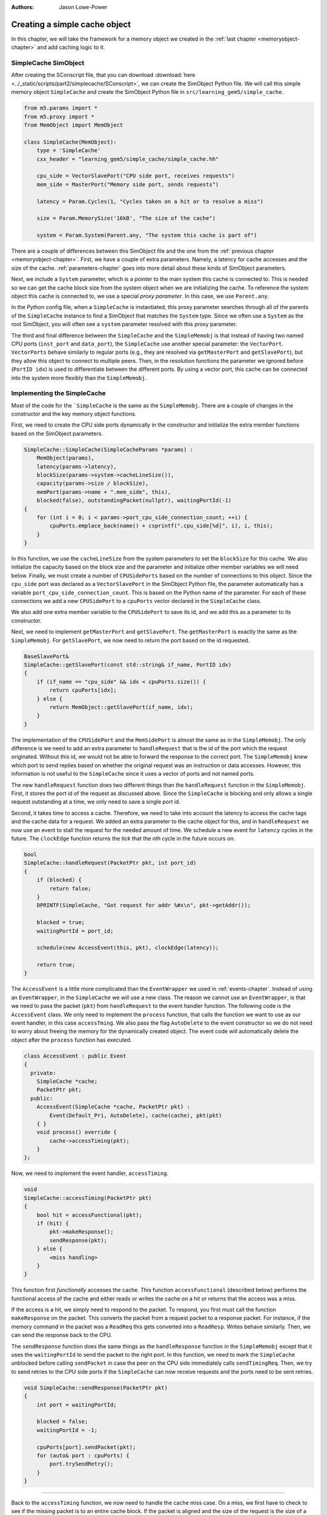 :authors: Jason Lowe-Power

.. _simplecache-chapter:

------------------------------------------
Creating a simple cache object
------------------------------------------

In this chapter, we will take the framework for a memory object we created in the :ref:`last chapter <memoryobject-chapter>` and add caching logic to it.

SimpleCache SimObject
~~~~~~~~~~~~~~~~~~~~~

After creating the SConscript file, that you can download :download:`here <../_static/scripts/part2/simplecache/SConscript>`, we can create the SimObject Python file.  
We will call this simple memory object ``SimpleCache`` and create the SimObject Python file in ``src/learning_gem5/simple_cache``.

.. code-block:: python

    from m5.params import *
    from m5.proxy import *
    from MemObject import MemObject

    class SimpleCache(MemObject):
        type = 'SimpleCache'
        cxx_header = "learning_gem5/simple_cache/simple_cache.hh"

        cpu_side = VectorSlavePort("CPU side port, receives requests")
        mem_side = MasterPort("Memory side port, sends requests")

        latency = Param.Cycles(1, "Cycles taken on a hit or to resolve a miss")

        size = Param.MemorySize('16kB', "The size of the cache")

        system = Param.System(Parent.any, "The system this cache is part of")

There are a couple of differences between this SimObject file and the one from the :ref:`previous chapter <memoryobject-chapter>`.
First, we have a couple of extra parameters.
Namely, a latency for cache accesses and the size of the cache.
:ref:`parameters-chapter` goes into more detail about these kinds of SimObject parameters.

Next, we include a ``System`` parameter, which is a pointer to the main system this cache is connected to.
This is needed so we can get the cache block size from the system object when we are initializing the cache.
To reference the system object this cache is connected to, we use a special *proxy parameter*.
In this case, we use ``Parent.any``.

In the Python config file, when a ``SimpleCache`` is instantiated, this proxy parameter searches through all of the parents of the ``SimpleCache`` instance to find a SimObject that matches the ``System`` type.
Since we often use a ``System`` as the root SimObject, you will often see a ``system`` parameter resolved with this proxy parameter.

.. todo::

    Talk about other kind of proxy parameters somewhere.

The third and final difference between the ``SimpleCache`` and the ``SimpleMemobj`` is that instead of having two named CPU ports (``inst_port`` and ``data_port``), the ``SimpleCache`` use another special parameter: the ``VectorPort``.
``VectorPorts`` behave similarly to regular ports (e.g., they are resolved via ``getMasterPort`` and ``getSlavePort``), but they allow this object to connect to multiple peers.
Then, in the resolution functions the parameter we ignored before (``PortID idx``) is used to differentiate between the different ports.
By using a vector port, this cache can be connected into the system more flexibly than the ``SimpleMemobj``.

Implementing the SimpleCache
~~~~~~~~~~~~~~~~~~~~~~~~~~~~

Most of the code for the ```SimpleCache`` is the same as the ``SimpleMemobj``.
There are a couple of changes in the constructor and the key memory object functions.

First, we need to create the CPU side ports dynamically in the constructor and initialize the extra member functions based on the SimObject parameters.

.. code-block:: c++

    SimpleCache::SimpleCache(SimpleCacheParams *params) :
        MemObject(params),
        latency(params->latency),
        blockSize(params->system->cacheLineSize()),
        capacity(params->size / blockSize),
        memPort(params->name + ".mem_side", this),
        blocked(false), outstandingPacket(nullptr), waitingPortId(-1)
    {
        for (int i = 0; i < params->port_cpu_side_connection_count; ++i) {
            cpuPorts.emplace_back(name() + csprintf(".cpu_side[%d]", i), i, this);
        }
    }

In this function, we use the ``cacheLineSize`` from the system parameters to set the ``blockSize`` for this cache.
We also initialize the capacity based on the block size and the parameter and initialize other member variables we will need below.
Finally, we must create a number of ``CPUSidePorts`` based on the number of connections to this object.
Since the ``cpu_side`` port was declared as a ``VectorSlavePort`` in the SimObject Python file, the parameter automatically has a variable ``port_cpu_side_connection_count``.
This is based on the Python name of the parameter.
For each of these connections we add a new ``CPUSidePort`` to a ``cpuPorts`` vector declared in the ``SimpleCache`` class.

We also add one extra member variable to the ``CPUSidePort`` to save its id, and we add this as a parameter to its constructor.

Next, we need to implement ``getMasterPort`` and ``getSlavePort``.
The ``getMasterPort`` is exactly the same as the ``SimpleMemobj``.
For ``getSlavePort``, we now need to return the port based on the id requested.

.. code-block:: c++

    BaseSlavePort&
    SimpleCache::getSlavePort(const std::string& if_name, PortID idx)
    {
        if (if_name == "cpu_side" && idx < cpuPorts.size()) {
            return cpuPorts[idx];
        } else {
            return MemObject::getSlavePort(if_name, idx);
        }
    }

The implementation of the ``CPUSidePort`` and the ``MemSidePort`` is almost the same as in the ``SimpleMemobj``.
The only difference is we need to add an extra parameter to ``handleRequest`` that is the id of the port which the request originated.
Without this id, we would not be able to forward the response to the correct port.
The ``SimpleMemobj`` knew which port to send replies based on whether the original request was an instruction or data accesses.
However, this information is not useful to the ``SimpleCache`` since it uses a vector of ports and not named ports.

The new ``handleRequest`` function does two different things than the ``handleRequest`` function in the ``SimpleMemobj``.
First, it stores the port id of the request as discussed above.
Since the ``SimpleCache`` is blocking and only allows a single request outstanding at a time, we only need to save a single port id.

Second, it takes time to access a cache.
Therefore, we need to take into account the latency to access the cache tags and the cache data for a request.
We added an extra parameter to the cache object for this, and in ``handleRequest`` we now use an event to stall the request for the needed amount of time.
We schedule a new event for ``latency`` cycles in the future.
The ``clockEdge`` function returns the *tick* that the *nth* cycle in the future occurs on.

.. code-block:: c++

    bool
    SimpleCache::handleRequest(PacketPtr pkt, int port_id)
    {
        if (blocked) {
            return false;
        }
        DPRINTF(SimpleCache, "Got request for addr %#x\n", pkt->getAddr());

        blocked = true;
        waitingPortId = port_id;

        schedule(new AccessEvent(this, pkt), clockEdge(latency));

        return true;
    }

The ``AccessEvent`` is a little more complicated than the ``EventWrapper`` we used in :ref:`events-chapter`.
Instead of using an ``EventWrapper``, in the ``SimpleCache`` we will use a new class.
The reason we cannot use an ``EventWrapper``, is that we need to pass the packet (``pkt``) from ``handleRequest`` to the event handler function.
The following code is the ``AccessEvent`` class.
We only need to implement the ``process`` function, that calls the function we want to use as our event handler, in this case ``accessTming``.
We also pass the flag ``AutoDelete`` to the event constructor so we do not need to worry about freeing the memory for the dynamically created object.
The event code will automatically delete the object after the ``process`` function has executed.

.. code-block:: c++

    class AccessEvent : public Event
    {
      private:
        SimpleCache *cache;
        PacketPtr pkt;
      public:
        AccessEvent(SimpleCache *cache, PacketPtr pkt) :
            Event(Default_Pri, AutoDelete), cache(cache), pkt(pkt)
        { }
        void process() override {
            cache->accessTiming(pkt);
        }
    };

Now, we need to implement the event handler, ``accessTiming``.

.. code-block:: c++

    void
    SimpleCache::accessTiming(PacketPtr pkt)
    {
        bool hit = accessFunctional(pkt);
        if (hit) {
            pkt->makeResponse();
            sendResponse(pkt);
        } else {
            <miss handling>
        }
    }

This function first *functionally* accesses the cache.
This function ``accessFunctional`` (described below) performs the functional access of the cache and either reads or writes the cache on a hit or returns that the access was a miss.

If the access is a hit, we simply need to respond to the packet.
To respond, you first must call the function ``makeResponse`` on the packet.
This converts the packet from a request packet to a response packet.
For instance, if the memory command in the packet was a ``ReadReq`` this gets converted into a ``ReadResp``.
Writes behave similarly.
Then, we can send the response back to the CPU.

The ``sendResponse`` function does the same things as the ``handleResponse`` function in the ``SimpleMemobj`` except that it uses the ``waitingPortId`` to send the packet to the right port.
In this function, we need to mark the ``SimpleCache`` unblocked before calling ``sendPacket`` in case the peer on the CPU side immediately calls ``sendTimingReq``.
Then, we try to send retries to the CPU side ports if the ``SimpleCache`` can now receive requests and the ports need to be sent retries.

.. code-block:: c++

    void SimpleCache::sendResponse(PacketPtr pkt)
    {
        int port = waitingPortId;

        blocked = false;
        waitingPortId = -1;

        cpuPorts[port].sendPacket(pkt);
        for (auto& port : cpuPorts) {
            port.trySendRetry();
        }
    }

------------------------------------------------------------------

Back to the ``accessTiming`` function, we now need to handle the cache miss case.
On a miss, we first have to check to see if the missing packet is to an entire cache block.
If the packet is aligned and the size of the request is the size of a cache block, then we can simply forward the request to memory, just like in the ``SimpleMemobj``.

However, if the packet is smaller than a cache block, then we need to create a new packet to read the entire cache block from memory.
Here, whether the packet is a read or a write request, we send a read request to memory to load the data for the cache block into the cache.
In the case of a write, it will occur in the cache after we have loaded the data from memory.

Then, we create a new packet, that is ``blockSize`` in size and we call the ``allocate`` function to allocate memory in the ``Packet`` object for the data that we will read from memory.
Note: this memory is freed when we free the packet.
We use the original request object in the packet so the memory-side objects know the original requestor and the original request type for statistics.

Finally, we save the original packet pointer (``pkt``) in a member variable ``outstandingPacket`` so we can recover it when the ``SimpleCache`` receives a response.
Then, we send the new packet across the memory side port.

.. code-block:: c++

    void
    SimpleCache::accessTiming(PacketPtr pkt)
    {
        bool hit = accessFunctional(pkt);
        if (hit) {
            pkt->makeResponse();
            sendResponse(pkt);
        } else {
            Addr addr = pkt->getAddr();
            Addr block_addr = pkt->getBlockAddr(blockSize);
            unsigned size = pkt->getSize();
            if (addr == block_addr && size == blockSize) {
                DPRINTF(SimpleCache, "forwarding packet\n");
                memPort.sendPacket(pkt);
            } else {
                DPRINTF(SimpleCache, "Upgrading packet to block size\n");
                panic_if(addr - block_addr + size > blockSize,
                         "Cannot handle accesses that span multiple cache lines");

                assert(pkt->needsResponse());
                MemCmd cmd;
                if (pkt->isWrite() || pkt->isRead()) {
                    cmd = MemCmd::ReadReq;
                } else {
                    panic("Unknown packet type in upgrade size");
                }

                PacketPtr new_pkt = new Packet(pkt->req, cmd, blockSize);
                new_pkt->allocate();

                outstandingPacket = pkt;

                memPort.sendPacket(new_pkt);
            }
        }
    }

On a response from memory, we know that this was caused by a cache miss.
The first step is to insert the responding packet into the cache.

Then, either there is an ``outstandingPacket``, in which case we need to forward that packet to the original requestor, or there is no ``outstandingPacket`` which means we should forward the ``pkt`` in the response to the original requestor.

If the packet we are receiving as a response was an upgrade packet because the original request was smaller than a cache line, then we need to copy the new data to the outstandingPacket packet or write to the cache on a write.
Then, we need to delete the new packet that we made in the miss handling logic.

.. code-block:: c++

    bool
    SimpleCache::handleResponse(PacketPtr pkt)
    {
        assert(blocked);
        DPRINTF(SimpleCache, "Got response for addr %#x\n", pkt->getAddr());
        insert(pkt);

        if (outstandingPacket != nullptr) {
            accessFunctional(outstandingPacket);
            outstandingPacket->makeResponse();
            delete pkt;
            pkt = outstandingPacket;
            outstandingPacket = nullptr;
        } // else, pkt contains the data it needs

        sendResponse(pkt);

        return true;
    }

Functional cache logic
**********************

Now, we need to implement two more functions: ``accessFunctional`` and ``insert``.
These two functions make up the key components of the cache logic.

First, to functionally update the cache, we first need storage for the cache contents.
The simplest possible cache storage is a map (hashtable) that maps from addresses to data.
Thus, we will add the following member to the ``SimpleCache``.

.. code-block:: c++

    std::unordered_map<Addr, uint8_t*> cacheStore;

To access the cache, we first check to see if there is an entry in the map which matches the address in the packet.
We use the ``getBlockAddr`` function of the ``Packet`` type to get the block-aligned address.
Then, we simply search for that address in the map.
If we do not find the address, then this function returns ``false``, the data is not in the cache, and it is a miss.

Otherwise, if the packet is a write request, we need to update the data in the cache.
To do this, we write the data from the packet to the cache.
We use the ``writeDataToBlock`` function which writes the data in the packet to the write offset into a potentially larger block of data.
This function takes the cache block offset and the block size (as a parameter) and writes the correct offset into the pointer passed as the first parameter.

If the packet is a read request, we need to update the packet's data with the data from the cache.
The ``setDataFromBlock`` function performs the same offset calculation as the ``writeDataToBlock`` function, but writes the packet with the data from the pointer in the first parameter.

.. code-block:: c++

    bool
    SimpleCache::accessFunctional(PacketPtr pkt)
    {
        Addr block_addr = pkt->getBlockAddr(blockSize);
        auto it = cacheStore.find(block_addr);
        if (it != cacheStore.end()) {
            if (pkt->isWrite()) {
                pkt->writeDataToBlock(it->second, blockSize);
            } else if (pkt->isRead()) {
                pkt->setDataFromBlock(it->second, blockSize);
            } else {
                panic("Unknown packet type!");
            }
            return true;
        }
        return false;
    }

Finally, we also need to implement the ``insert`` function.
This function is called every time the memory side port responds to a request.

The first step is to check if the cache is currently full.
If the cache has more entries (blocks) than the capacity of the cache as set by the SimObject parameter, then we need to evict something.
The following code evicts a random entry by leveraging the hashtable implementation of the C++ ``unordered_map``.

On an eviction, we need to write the data back to the backing memory in case it has been updated.
For this, we create a new ``Request``-``Packet`` pair.
The packet uses a new memory command: ``MemCmd::WritebackDirty``.
Then, we send the packet across the memory side port (``memPort``) and erase the entry in the cache storage map.

Then, after a block has potentially been evicted, we add the new address to the cache.
For this we simply allocate space for the block and add an entry to the map.
Finally, we write the data from the response packet in to the newly allocated block.
This data is guaranteed to be the size of the cache block since we made sure to make a new packet in the cache miss logic if the packet was smaller than a cache block.

.. code-block:: c++

    void
    SimpleCache::insert(PacketPtr pkt)
    {
        if (cacheStore.size() >= capacity) {
            // Select random thing to evict. This is a little convoluted since we
            // are using a std::unordered_map. See http://bit.ly/2hrnLP2
            int bucket, bucket_size;
            do {
                bucket = random_mt.random(0, (int)cacheStore.bucket_count() - 1);
            } while ( (bucket_size = cacheStore.bucket_size(bucket)) == 0 );
            auto block = std::next(cacheStore.begin(bucket),
                                   random_mt.random(0, bucket_size - 1));

            RequestPtr req = new Request(block->first, blockSize, 0, 0);
            PacketPtr new_pkt = new Packet(req, MemCmd::WritebackDirty, blockSize);
            new_pkt->dataDynamic(block->second); // This will be deleted later

            DPRINTF(SimpleCache, "Writing packet back %s\n", pkt->print());
            memPort.sendTimingReq(new_pkt);

            cacheStore.erase(block->first);
        }
        uint8_t *data = new uint8_t[blockSize];
        cacheStore[pkt->getAddr()] = data;

        pkt->writeDataToBlock(data, blockSize);
    }

Creating a config file for the cache
~~~~~~~~~~~~~~~~~~~~~~~~~~~~~~~~~~~~

The last step in our implementation is to create a new Python config script that uses our cache.
We can use the outline from the :ref:`last chapter <memoryobject-chapter>` as a starting point.
The only difference is we may want to set the parameters of this cache (e.g., set the size of the cache to ``1kB``) and instead of using the named ports (``data_port`` and ``inst_port``), we just use the ``cpu_side`` port twice.
Since ``cpu_side`` is a ``VectorPort``, it will automatically create multiple port connections.

.. code-block:: python

    import m5
    from m5.objects import *

    ...

    system.cache = SimpleCache(size='1kB')

    system.cpu.icache_port = system.cache.cpu_side
    system.cpu.dcache_port = system.cache.cpu_side

    system.membus = SystemXBar()

    system.cache.mem_side = system.membus.slave

    ...

The Python config file can be downloaded :download:`here <../_static/scripts/part2/simplecache/simple_cache.py>`

Running this script should produce the expected output from the hello binary.

::

    gem5 Simulator System.  http://gem5.org
    gem5 is copyrighted software; use the --copyright option for details.

    gem5 compiled Jan 10 2017 17:38:15
    gem5 started Jan 10 2017 17:40:03
    gem5 executing on chinook, pid 29031
    command line: build/X86/gem5.opt configs/learning_gem5/part2/simple_cache.py

    Global frequency set at 1000000000000 ticks per second
    warn: DRAM device capacity (8192 Mbytes) does not match the address range assigned (512 Mbytes)
    0: system.remote_gdb.listener: listening for remote gdb #0 on port 7000
    warn: CoherentXBar system.membus has no snooping ports attached!
    warn: ClockedObject: More than one power state change request encountered within the same simulation tick
    Beginning simulation!
    info: Entering event queue @ 0.  Starting simulation...
    Hello world!
    Exiting @ tick 56082000 because target called exit()

Modifying the size of the cache, for instance to 128 KB, should improve the performance of the system.

::

    gem5 Simulator System.  http://gem5.org
    gem5 is copyrighted software; use the --copyright option for details.

    gem5 compiled Jan 10 2017 17:38:15
    gem5 started Jan 10 2017 17:41:10
    gem5 executing on chinook, pid 29037
    command line: build/X86/gem5.opt configs/learning_gem5/part2/simple_cache.py

    Global frequency set at 1000000000000 ticks per second
    warn: DRAM device capacity (8192 Mbytes) does not match the address range assigned (512 Mbytes)
    0: system.remote_gdb.listener: listening for remote gdb #0 on port 7000
    warn: CoherentXBar system.membus has no snooping ports attached!
    warn: ClockedObject: More than one power state change request encountered within the same simulation tick
    Beginning simulation!
    info: Entering event queue @ 0.  Starting simulation...
    Hello world!
    Exiting @ tick 32685000 because target called exit()


Adding statistics to the cache
~~~~~~~~~~~~~~~~~~~~~~~~~~~~~~

Knowing the overall execution time of the system is one important metric.
However, you may want to include other statistics as well, such as the hit and miss rates of the cache.
To do this, we need to add some statistics to the ``SimpleCache`` object.

First, we need to declare the statistics in the ``SimpleCache`` object.
They are part of the ``Stats`` namespace.
In this case, we'll make four statistics.
The number of ``hits`` and the number of ``misses`` are just simple ``Scalar`` counts.
We will also add a ``missLatency`` which is a histogram of the time it takes to satisfy a miss.
Finally, we'll add a special statistic called a ``Formula`` for the ``hitRatio`` that is a combination of other statistics (the number of hits and misses).

.. code-block:: c++

    class SimpleCache : public MemObject
    {
      private:
        ...

        Tick missTime; // To track the miss latency

        Stats::Scalar hits;
        Stats::Scalar misses;
        Stats::Histogram missLatency;
        Stats::Formula hitRatio;

      public:
        ...

        void regStats() override;
    };

Next, we have to define the function to override the ``regStats`` function so the statistics are registered with gem5's statistics infrastructure.
Here, for each statistic, we give it a name based on the "parent" SimObject name and a description.
For the histogram statistic, we also need to initialize it with how many buckets we want in the histogram.
Finally, for the formula, we simply need to write the formula down in code.

.. code-block:: c++

    void
    SimpleCache::regStats()
    {
        // If you don't do this you get errors about uninitialized stats.
        MemObject::regStats();

        hits.name(name() + ".hits")
            .desc("Number of hits")
            ;

        misses.name(name() + ".misses")
            .desc("Number of misses")
            ;

        missLatency.name(name() + ".missLatency")
            .desc("Ticks for misses to the cache")
            .init(16) // number of buckets
            ;

        hitRatio.name(name() + ".hitRatio")
            .desc("The ratio of hits to the total accesses to the cache")
            ;

        hitRatio = hits / (hits + misses);

    }

Finally, we need to use update the statistics in our code.
In the ``accessTiming`` class, we can increment the ``hits`` and ``misses`` on a hit and miss respectively.
Additionally, on a miss, we save the current time so we can measure the latency.

.. code-block:: c++

    void
    SimpleCache::accessTiming(PacketPtr pkt)
    {
        bool hit = accessFunctional(pkt);
        if (hit) {
            hits++; // update stats
            pkt->makeResponse();
            sendResponse(pkt);
        } else {
            misses++; // update stats
            missTime = curTick();
            ...

Then, when we get a response, we need to add the measured latency to our histogram.
For this, we use the ``sample`` function.
This adds a single point to the histogram.
This histogram automatically resizes the buckets to fit the data it receives.

.. code-block:: c++

    bool
    SimpleCache::handleResponse(PacketPtr pkt)
    {
        insert(pkt);

        missLatency.sample(curTick() - missTime);
        ...

The complete code for the ``SimpleCache`` header file can be downloaded :download:`here <../_static/scripts/part2/simplecache/simple_cache.hh>`,
and the complete code for the implementation of the ``SimpleCache`` can be downloaded  :download:`here <../_static/scripts/part2/simplecache/simple_cache.cc>`.

Now, if we run the above config file, we can check on the statistics in the ``stats.txt`` file.
For the 1 KB case, we get the following statistics.
91% of the accesses are hits and the average miss latency is 53334 ticks (or 53 ns).

::

    system.cache.hits                                8431                       # Number of hits
    system.cache.misses                               877                       # Number of misses
    system.cache.missLatency::samples                 877                       # Ticks for misses to the cache
    system.cache.missLatency::mean           53334.093501                       # Ticks for misses to the cache
    system.cache.missLatency::gmean          44506.409356                       # Ticks for misses to the cache
    system.cache.missLatency::stdev          36749.446469                       # Ticks for misses to the cache
    system.cache.missLatency::0-32767                 305     34.78%     34.78% # Ticks for misses to the cache
    system.cache.missLatency::32768-65535             365     41.62%     76.40% # Ticks for misses to the cache
    system.cache.missLatency::65536-98303             164     18.70%     95.10% # Ticks for misses to the cache
    system.cache.missLatency::98304-131071             12      1.37%     96.47% # Ticks for misses to the cache
    system.cache.missLatency::131072-163839            17      1.94%     98.40% # Ticks for misses to the cache
    system.cache.missLatency::163840-196607             7      0.80%     99.20% # Ticks for misses to the cache
    system.cache.missLatency::196608-229375             0      0.00%     99.20% # Ticks for misses to the cache
    system.cache.missLatency::229376-262143             0      0.00%     99.20% # Ticks for misses to the cache
    system.cache.missLatency::262144-294911             2      0.23%     99.43% # Ticks for misses to the cache
    system.cache.missLatency::294912-327679             4      0.46%     99.89% # Ticks for misses to the cache
    system.cache.missLatency::327680-360447             1      0.11%    100.00% # Ticks for misses to the cache
    system.cache.missLatency::360448-393215             0      0.00%    100.00% # Ticks for misses to the cache
    system.cache.missLatency::393216-425983             0      0.00%    100.00% # Ticks for misses to the cache
    system.cache.missLatency::425984-458751             0      0.00%    100.00% # Ticks for misses to the cache
    system.cache.missLatency::458752-491519             0      0.00%    100.00% # Ticks for misses to the cache
    system.cache.missLatency::491520-524287             0      0.00%    100.00% # Ticks for misses to the cache
    system.cache.missLatency::total                   877                       # Ticks for misses to the cache
    system.cache.hitRatio                        0.905780                       # The ratio of hits to the total access


And when using a 128 KB cache, we get a slightly higher hit ratio. It seems like our cache is working as expected!

::

    system.cache.hits                                8944                       # Number of hits
    system.cache.misses                               364                       # Number of misses
    system.cache.missLatency::samples                 364                       # Ticks for misses to the cache
    system.cache.missLatency::mean           64222.527473                       # Ticks for misses to the cache
    system.cache.missLatency::gmean          61837.584812                       # Ticks for misses to the cache
    system.cache.missLatency::stdev          27232.443748                       # Ticks for misses to the cache
    system.cache.missLatency::0-32767                   0      0.00%      0.00% # Ticks for misses to the cache
    system.cache.missLatency::32768-65535             254     69.78%     69.78% # Ticks for misses to the cache
    system.cache.missLatency::65536-98303             106     29.12%     98.90% # Ticks for misses to the cache
    system.cache.missLatency::98304-131071              0      0.00%     98.90% # Ticks for misses to the cache
    system.cache.missLatency::131072-163839             0      0.00%     98.90% # Ticks for misses to the cache
    system.cache.missLatency::163840-196607             0      0.00%     98.90% # Ticks for misses to the cache
    system.cache.missLatency::196608-229375             0      0.00%     98.90% # Ticks for misses to the cache
    system.cache.missLatency::229376-262143             0      0.00%     98.90% # Ticks for misses to the cache
    system.cache.missLatency::262144-294911             2      0.55%     99.45% # Ticks for misses to the cache
    system.cache.missLatency::294912-327679             1      0.27%     99.73% # Ticks for misses to the cache
    system.cache.missLatency::327680-360447             1      0.27%    100.00% # Ticks for misses to the cache
    system.cache.missLatency::360448-393215             0      0.00%    100.00% # Ticks for misses to the cache
    system.cache.missLatency::393216-425983             0      0.00%    100.00% # Ticks for misses to the cache
    system.cache.missLatency::425984-458751             0      0.00%    100.00% # Ticks for misses to the cache
    system.cache.missLatency::458752-491519             0      0.00%    100.00% # Ticks for misses to the cache
    system.cache.missLatency::491520-524287             0      0.00%    100.00% # Ticks for misses to the cache
    system.cache.missLatency::total                   364                       # Ticks for misses to the cache
    system.cache.hitRatio                        0.960894                       # The ratio of hits to the total access
